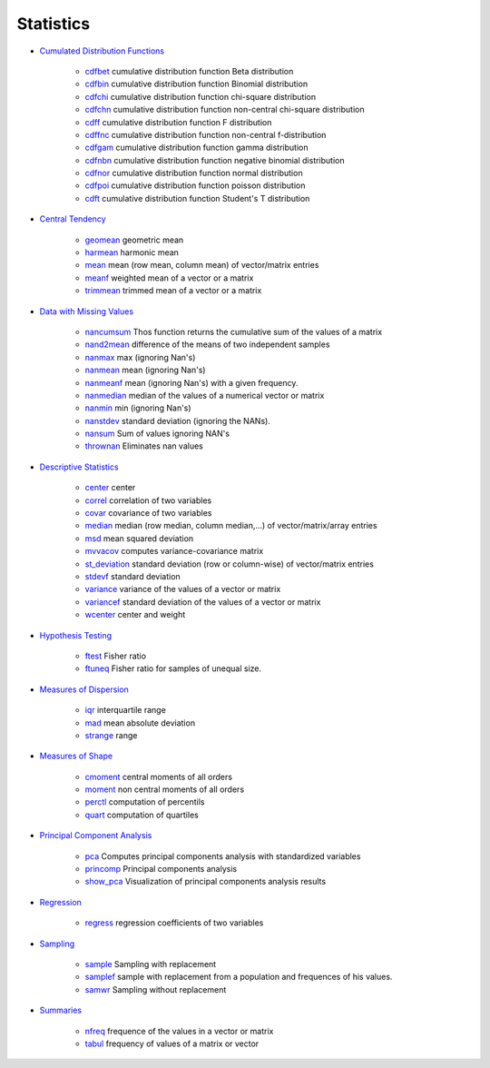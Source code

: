 


Statistics
~~~~~~~~~~


+ `Cumulated Distribution Functions`_

    + `cdfbet`_ cumulative distribution function Beta distribution
    + `cdfbin`_ cumulative distribution function Binomial distribution
    + `cdfchi`_ cumulative distribution function chi-square distribution
    + `cdfchn`_ cumulative distribution function non-central chi-square
      distribution
    + `cdff`_ cumulative distribution function F distribution
    + `cdffnc`_ cumulative distribution function non-central
      f-distribution
    + `cdfgam`_ cumulative distribution function gamma distribution
    + `cdfnbn`_ cumulative distribution function negative binomial
      distribution
    + `cdfnor`_ cumulative distribution function normal distribution
    + `cdfpoi`_ cumulative distribution function poisson distribution
    + `cdft`_ cumulative distribution function Student's T distribution

+ `Central Tendency`_

    + `geomean`_ geometric mean
    + `harmean`_ harmonic mean
    + `mean`_ mean (row mean, column mean) of vector/matrix entries
    + `meanf`_ weighted mean of a vector or a matrix
    + `trimmean`_ trimmed mean of a vector or a matrix

+ `Data with Missing Values`_

    + `nancumsum`_ Thos function returns the cumulative sum of the values
      of a matrix
    + `nand2mean`_ difference of the means of two independent samples
    + `nanmax`_ max (ignoring Nan's)
    + `nanmean`_ mean (ignoring Nan's)
    + `nanmeanf`_ mean (ignoring Nan's) with a given frequency.
    + `nanmedian`_ median of the values of a numerical vector or matrix
    + `nanmin`_ min (ignoring Nan's)
    + `nanstdev`_ standard deviation (ignoring the NANs).
    + `nansum`_ Sum of values ignoring NAN's
    + `thrownan`_ Eliminates nan values

+ `Descriptive Statistics`_

    + `center`_ center
    + `correl`_ correlation of two variables
    + `covar`_ covariance of two variables
    + `median`_ median (row median, column median,...) of
      vector/matrix/array entries
    + `msd`_ mean squared deviation
    + `mvvacov`_ computes variance-covariance matrix
    + `st_deviation`_ standard deviation (row or column-wise) of
      vector/matrix entries
    + `stdevf`_ standard deviation
    + `variance`_ variance of the values of a vector or matrix
    + `variancef`_ standard deviation of the values of a vector or matrix
    + `wcenter`_ center and weight

+ `Hypothesis Testing`_

    + `ftest`_ Fisher ratio
    + `ftuneq`_ Fisher ratio for samples of unequal size.

+ `Measures of Dispersion`_

    + `iqr`_ interquartile range
    + `mad`_ mean absolute deviation
    + `strange`_ range

+ `Measures of Shape`_

    + `cmoment`_ central moments of all orders
    + `moment`_ non central moments of all orders
    + `perctl`_ computation of percentils
    + `quart`_ computation of quartiles

+ `Principal Component Analysis`_

    + `pca`_ Computes principal components analysis with standardized
      variables
    + `princomp`_ Principal components analysis
    + `show_pca`_ Visualization of principal components analysis results

+ `Regression`_

    + `regress`_ regression coefficients of two variables

+ `Sampling`_

    + `sample`_ Sampling with replacement
    + `samplef`_ sample with replacement from a population and frequences
      of his values.
    + `samwr`_ Sampling without replacement

+ `Summaries`_

    + `nfreq`_ frequence of the values in a vector or matrix
    + `tabul`_ frequency of values of a matrix or vector



.. _Measures of Shape: section_565b2e938b33b6b0abdeaf0a021a6b27.html
.. _Hypothesis Testing: section_addc87040d750601166434bde93e97ef.html
.. _Sampling: section_9ddfc32a13d54d7e881149ef1d9bb2e9.html
.. _variancef: variancef.html
.. _ftuneq: ftuneq.html
.. _Regression: section_d3ce323945f744a9e1329f04c35dc59c.html
.. _nanmax: nanmax.html
.. _show_pca: show_pca.html
.. _quart: quart.html
.. _cdfchn: cdfchn.html
.. _nanmedian: nanmedian.html
.. _nansum: nansum.html
.. _Central Tendency: section_b9fbc92bf77ff97f57e093d53dc83546.html
.. _strange: strange.html
.. _nanmeanf: nanmeanf.html
.. _mvvacov: mvvacov.html
.. _princomp: princomp.html
.. _moment: moment.html
.. _samplef: samplef.html
.. _mad: mad.html
.. _nancumsum: nancumsum.html
.. _msd: msd.html
.. _Descriptive Statistics: section_94707d8163dcd422d6160ffdd0a01e71.html
.. _ftest: ftest.html
.. _regress: regress.html
.. _sample: sample.html
.. _tabul: tabul.html
.. _median: median.html
.. _mean: mean.html
.. _cdff: cdff.html
.. _cdfbet: cdfbet.html
.. _trimmean: trimmean.html
.. _Principal Component Analysis: section_cada0ed775fc09d2bc9dc01637e052d5.html
.. _samwr: samwr.html
.. _Summaries: section_d82e9f132a7612939d7d6793434435c1.html
.. _variance: variance.html
.. _cdfbin: cdfbin.html
.. _harmean: harmean.html
.. _cdfpoi: cdfpoi.html
.. _Data with Missing Values: section_60b76bef1290025b66b3e07e246bae5e.html
.. _cdffnc: cdffnc.html
.. _nfreq: nfreq.html
.. _cdfgam: cdfgam.html
.. _thrownan: thrownan.html
.. _nanmean: nanmean.html
.. _cdft: cdft.html
.. _cmoment: cmoment.html
.. _iqr: iqr.html
.. _meanf: meanf.html
.. _correl: correl.html
.. _Measures of Dispersion: section_4d21ef5c02d35785a4312e9cf8c410ef.html
.. _covar: covar.html
.. _st_deviation: st_deviation.html
.. _cdfnbn: cdfnbn.html
.. _perctl: perctl.html
.. _nanstdev: nanstdev.html
.. _wcenter: wcenter.html
.. _geomean: geomean.html
.. _cdfnor: cdfnor.html
.. _nand2mean: nand2mean.html
.. _pca: pca.html
.. _Cumulated Distribution Functions: section_75906b9065cbd2ee7311fea5e3358997.html
.. _cdfchi: cdfchi.html
.. _stdevf: stdevf.html
.. _center: center.html
.. _nanmin: nanmin.html


